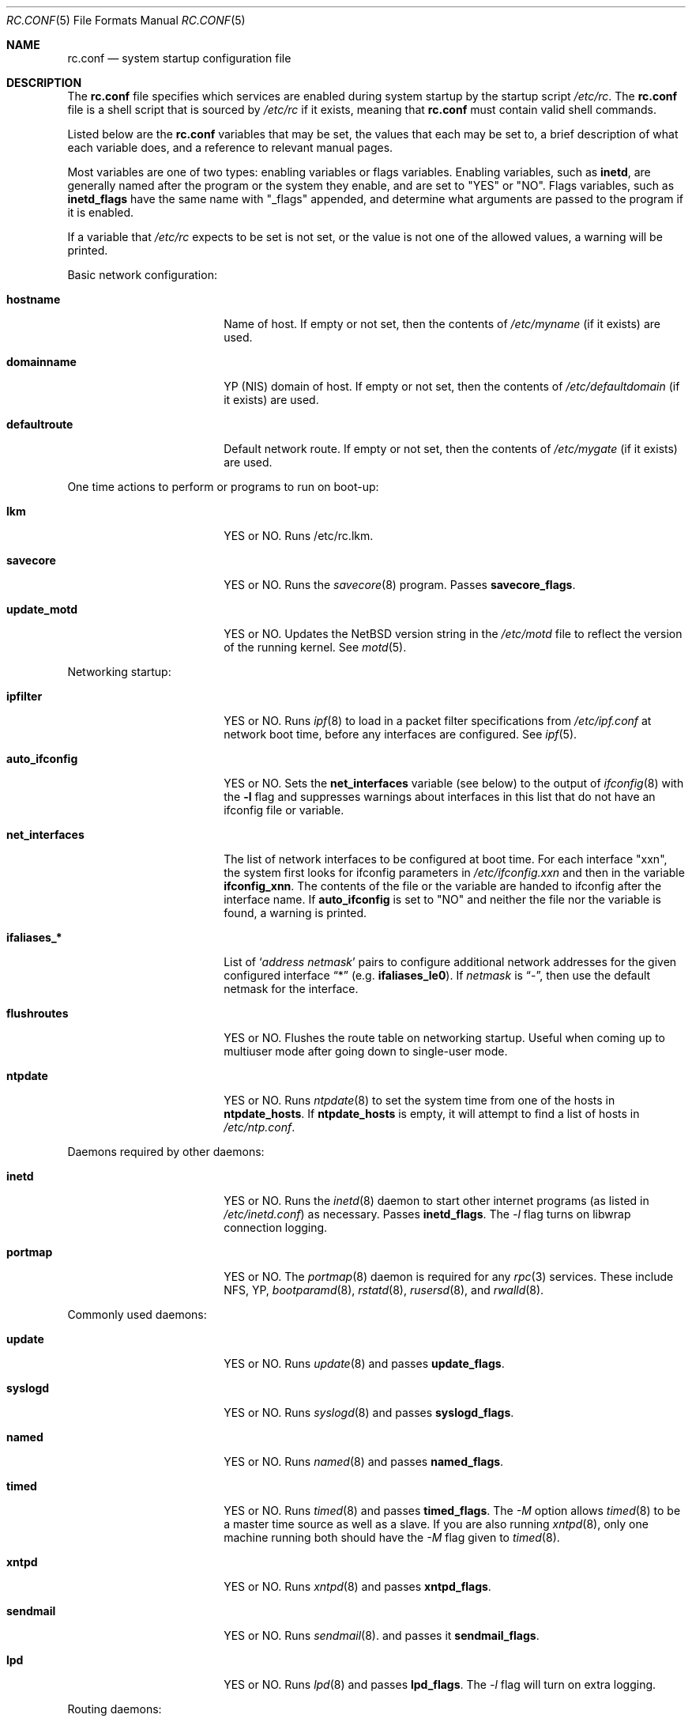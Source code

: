 .\"	$NetBSD: rc.conf.5,v 1.10 1997/08/29 02:27:31 cjs Exp $
.\"
.\" Copyright (c) 1996 Matthew R. Green
.\" Copyright (c) 1997 Curt J. Sampson
.\" Copyright (c) 1997 Michael W. Long
.\" All rights reserved.
.\"
.\" Redistribution and use in source and binary forms, with or without
.\" modification, are permitted provided that the following conditions
.\" are met:
.\" 1. Redistributions of source code must retain the above copyright
.\"    notice, this list of conditions and the following disclaimer.
.\" 2. Redistributions in binary form must reproduce the above copyright
.\"    notice, this list of conditions and the following disclaimer in the
.\"    documentation and/or other materials provided with the distribution.
.\" 3. All advertising materials mentioning features or use of this software
.\"    must display the following acknowledgement:
.\"      This product includes software developed by Matthew R. Green for
.\"      the NetBSD Project.
.\" 4. The name of the author may not be used to endorse or promote products
.\"    derived from this software without specific prior written permission.
.\"
.\" THIS SOFTWARE IS PROVIDED BY THE AUTHOR ``AS IS'' AND ANY EXPRESS OR
.\" IMPLIED WARRANTIES, INCLUDING, BUT NOT LIMITED TO, THE IMPLIED WARRANTIES
.\" OF MERCHANTABILITY AND FITNESS FOR A PARTICULAR PURPOSE ARE DISCLAIMED.
.\" IN NO EVENT SHALL THE AUTHOR BE LIABLE FOR ANY DIRECT, INDIRECT,
.\" INCIDENTAL, SPECIAL, EXEMPLARY, OR CONSEQUENTIAL DAMAGES (INCLUDING,
.\" BUT NOT LIMITED TO, PROCUREMENT OF SUBSTITUTE GOODS OR SERVICES;
.\" LOSS OF USE, DATA, OR PROFITS; OR BUSINESS INTERRUPTION) HOWEVER CAUSED
.\" AND ON ANY THEORY OF LIABILITY, WHETHER IN CONTRACT, STRICT LIABILITY,
.\" OR TORT (INCLUDING NEGLIGENCE OR OTHERWISE) ARISING IN ANY WAY
.\" OUT OF THE USE OF THIS SOFTWARE, EVEN IF ADVISED OF THE POSSIBILITY OF
.\" SUCH DAMAGE.
.\"
.Dd March 22, 1997
.Dt RC.CONF 5
.Os NetBSD 1.3
.\" turn off hyphenation
.hym 999
.Sh NAME
.Nm rc.conf
.Nd system startup configuration file
.Sh DESCRIPTION
The
.Nm
file specifies which services are enabled during system startup by
the startup script
.Pa /etc/rc .
The
.Nm
file is a shell script that is sourced by
.Pa /etc/rc
if it exists, meaning
that
.Nm
must contain valid shell commands.
.Pp
Listed below are the
.Nm
variables that may be set, the values that each may be set to,
a brief description of what each variable does, and a reference to
relevant manual pages.
.Pp
Most variables are one of two types: enabling variables or flags
variables.  Enabling variables, such as
.Sy inetd ,
are generally named after the program or the system they enable,
and are set to "YES" or "NO".  Flags variables, such as
.Sy inetd_flags
have the same name with "_flags" appended, and determine what
arguments are passed to the program if it is enabled.
.Pp
If a variable that
.Pa /etc/rc
expects to be set is not set, or the value is not one of the allowed
values, a warning will be printed.
.Pp
Basic network configuration:
.Bl -tag -width bootparamd_flags
.It Sy hostname
Name of host.
If empty or not set, then the contents of
.Pa /etc/myname
(if it exists) are used.
.It Sy domainname
YP (NIS) domain of host.
If empty or not set, then the contents of
.Pa /etc/defaultdomain
(if it exists) are used.
.It Sy defaultroute
Default network route.
If empty or not set, then the contents of
.Pa /etc/mygate
(if it exists) are used.
.El
.Pp
One time actions to perform or programs to run on boot-up:
.Bl -tag -width bootparamd_flags
.It Sy lkm
YES or NO.  Runs /etc/rc.lkm.
.It Sy savecore
YES or NO.  Runs the
.Xr savecore 8
program.  Passes
.Sy savecore_flags .
.It Sy update_motd
YES or NO.  Updates the
.Nx
version string in the
.Pa /etc/motd
file to reflect the version of the running kernel.  See
.Xr motd 5 .
.El
.Pp
Networking startup:
.Bl -tag -width bootparamd_flags
.It Sy ipfilter
YES or NO.  Runs
.Xr ipf 8
to load in a packet filter specifications from
.Pa /etc/ipf.conf
at network boot time, before any interfaces are configured.  See
.Xr ipf 5 .
.It Sy auto_ifconfig
YES or NO.  Sets the
.Sy net_interfaces
variable (see below) to the output of
.Xr ifconfig 8
with the
.Sy -l
flag and suppresses warnings about interfaces in this list that
do not have an ifconfig file or variable.
.It Sy net_interfaces
The list of network interfaces to be configured at boot time.
For each interface "xxn", the system first looks for ifconfig
parameters in
.Pa /etc/ifconfig.xxn
and then in the variable
.Sy ifconfig_xnn .
The contents of the file or the variable are handed to ifconfig
after the interface name.  If
.Sy auto_ifconfig
is set to "NO" and neither the file nor the variable is found,
a warning is printed.
.It Sy ifaliases_*
List of
.Sq Ar "address netmask"
pairs to configure additional network addresses for the given
configured interface
.Dq *
(e.g.
.Sy ifaliases_le0 ) .
If
.Ar netmask
is
.Dq - ,
then use the default netmask for the interface.
.It Sy flushroutes
YES or NO.  Flushes the route table on networking startup.  Useful
when coming up to multiuser mode after going down to single-user
mode.
.It Sy ntpdate
YES or NO.  Runs
.Xr ntpdate 8
to set the system time from one of the hosts in
.Sy ntpdate_hosts .
If
.Sy ntpdate_hosts
is empty, it will attempt to find a list of hosts in
.Pa /etc/ntp.conf .
.El
.Pp 
Daemons required by other daemons:
.Bl -tag -width bootparamd_flags
.It Sy inetd
YES or NO.  Runs the
.Xr inetd 8
daemon to start other internet programs (as listed in
.Pa /etc/inetd.conf )
as necessary.  Passes
.Sy inetd_flags .
The
.Ar -l
flag turns on libwrap connection logging.
.It Sy portmap
YES or NO.  The
.Xr portmap 8
daemon is required for any
.Xr rpc 3
services.  These include NFS, YP,
.Xr bootparamd 8 ,
.Xr rstatd 8 ,
.Xr rusersd 8 ,
and
.Xr rwalld 8 .
.El
.Pp
Commonly used daemons:
.Bl -tag -width bootparamd_flags
.It Sy update
YES or NO.  Runs
.Xr update 8
and passes
.Sy update_flags .
.It Sy syslogd
YES or NO.  Runs
.Xr syslogd 8
and passes
.Sy syslogd_flags .
.It Sy named
YES or NO.  Runs
.Xr named 8
and passes
.Sy named_flags .
.It Sy timed
YES or NO.  Runs
.Xr timed 8
and passes
.Sy timed_flags .
The
.Ar -M
option allows
.Xr timed 8
to be a master time source as well as a slave. If you are also running
.Xr xntpd 8 ,
only one machine running both should have the
.Ar -M
flag given to
.Xr timed 8 .
.It Sy xntpd
YES or NO.  Runs
.Xr xntpd 8
and passes
.Sy xntpd_flags .
.It Sy sendmail
YES or NO.  Runs
.Xr sendmail 8 .
and passes it
.Sy sendmail_flags .
.It Sy lpd
YES or NO.  Runs
.Xr lpd 8
and passes
.Sy lpd_flags .
The
.Ar -l
flag will turn on extra logging.
.El
.Pp
Routing daemons:
.Bl -tag -width bootparamd_flags
.It Sy routed
YES or NO.  Runs
.Xr routed 8 ,
the RIP routing protocol daemon.  Passes
.Sy routed_flags .
This should be NO if
.Sy gated
is YES.
.It Sy gated
YES or NO.  Runs
.Xr gated 8 ,
the multiprotocol routing daemon.  Passes
.Sy gated_flags .
This should be NO if
.Sy routed
is YES.
.Xr gated 8
is not included with
.Nx .
.It Sy mrouted
YES or NO.  Runs
.Xr mrouted 8 ,
the DVMRP multicast routing protocol daemon. Passes
.Sy mrouted_flags .
.El
.Pp
Daemons used to boot other hosts over a network:
.Bl -tag -width bootparamd_flags
.It Sy rarpd
YES or NO.  Runs
.Xr rarpd 8 ,
the reverse ARP daemon, often used to boot
.Nx
and Sun workstations.  Passes
.Sy rarpd_flags .
.It Sy bootparamd
YES or NO.  Runs
.Xr bootparamd 8 ,
the boot parameter server, with
.Sy bootpramd_flags
as options. Used to boot
.Nx
and SunOS 4.x systems.
.It Sy dhcpd
YES or NO.  Runs
.Xr dhcpd 8 ,
the Dynamic Host Configuration Protocol daemon, for assigning IP addresses to
hosts and passing boot information.  Passes
.Sy dhcpd_flags .
.It Sy rbootd
YES or NO.  Runs
.Xr rbootd 8 ,
the HP boot protocol daemon; used for booting HP workstations.  Passes
.Sy rbootd_flags .
.It Sy mopd
YES or NO.  Runs
.Xr mopd 8 ,
the DEC MOP protocol daemon; used for booting VAX and other DEC machines.
Passes
.Sy mopd_flags .
.El
.Pp
YP (NIS) daemons:
.Bl -tag -width bootparamd_flags
.It Sy ypbind
YES or NO.  Runs
.Xr ypbind 8 ,
which lets YP (NIS) clients use information from a YP server.  Passes
.Sy ypbind_flags .
.It Sy ypserv
YES or NO.  Runs
.Xr ypserv 8 ,
the YP (NIS) server for distributing information from certain files in
.Pa /etc .
Passes
.Sy ypserv_flags .
The
.Ar -d
flag causes it to use DNS for lookups in
.Pa /etc/hosts
that fail.
.It Sy yppasswdd
YES or NO.  Runs
.Xr yppasswdd 8 ,
which allows remote YP users to update password on master server.  Passes
.Sy yppasswdd_flags .
.El
.Pp
NFS daemons and parameters:
.Bl -tag -width bootparamd_flags
.It Sy nfs_client
YES or NO.  Runs 
.Xr nfsiod 8
to increase performance of an NFS client host.  Passes
.Sy nfsiod_flags .
.It Sy nfs_server
YES or NO.  Sets up a host to be a NFS server by running
.Xr mountd 8
and
.Xr nfsd 8 , and passing
.Sy mountd_flags
and
.Sy nfsd_flags
to them, respectively.
.It Sy lockd
YES or NO.  Runs
.Xr rpc.lockd 8
if either
.Sy nfs_server
or
.Sy nfs_client
is (or both are) set to YES.  Passes
.Sy lockd_flags .
.It Sy statd
YES or NO.  Runs
.Xr rpc.statd 8 ,
a status monitoring daemon used when
.Xr lockd 8
is running, if either
.Sy nfs_server
or
.Sy nfs_client
is (or both are) set to YES.  Passes
.Sy statd_flags .

.It Sy amd
YES or NO.  Runs
.Xr amd 8 ,
the automounter daemon, which automatically mounts NFS file systems
whenever a file or directory within that filesystem is accessed.  Passes
.Sy amd_flags .
.It Sy amd_dir
The
.Xr amd 8 
mount directory.  Used only if
.Sy amd
is set to YES.
.It Sy amd_master
The
.Xr amd 8 
automounter master map.
Used only if
.Sy amd
is set to YES.
.El
.Pp
Other daemons:
.Bl -tag -width bootparamd_flags
.It Sy rwhod
YES or NO.  Runs
.Xr rwhod 8 .
to support the
.Xr rwho 8
command.
.It Sy kerberos
YES or NO.  Runs the kerberos server
.Xr kerberos 8
and the kerberos admininstration server,
.Xr kadmind 8 .
This should only be run on the kerberos master server.
The kerberos server is only available with the domestic distribution of
.Nx .
.El
.Sh FILES
.Pa /etc/rc.conf
.Sh SEE ALSO
.Xr boot 8 ,
.Xr rc 8
.Sh HISTORY
The
.Nm
file appeared in
.Nx 1.3 .
